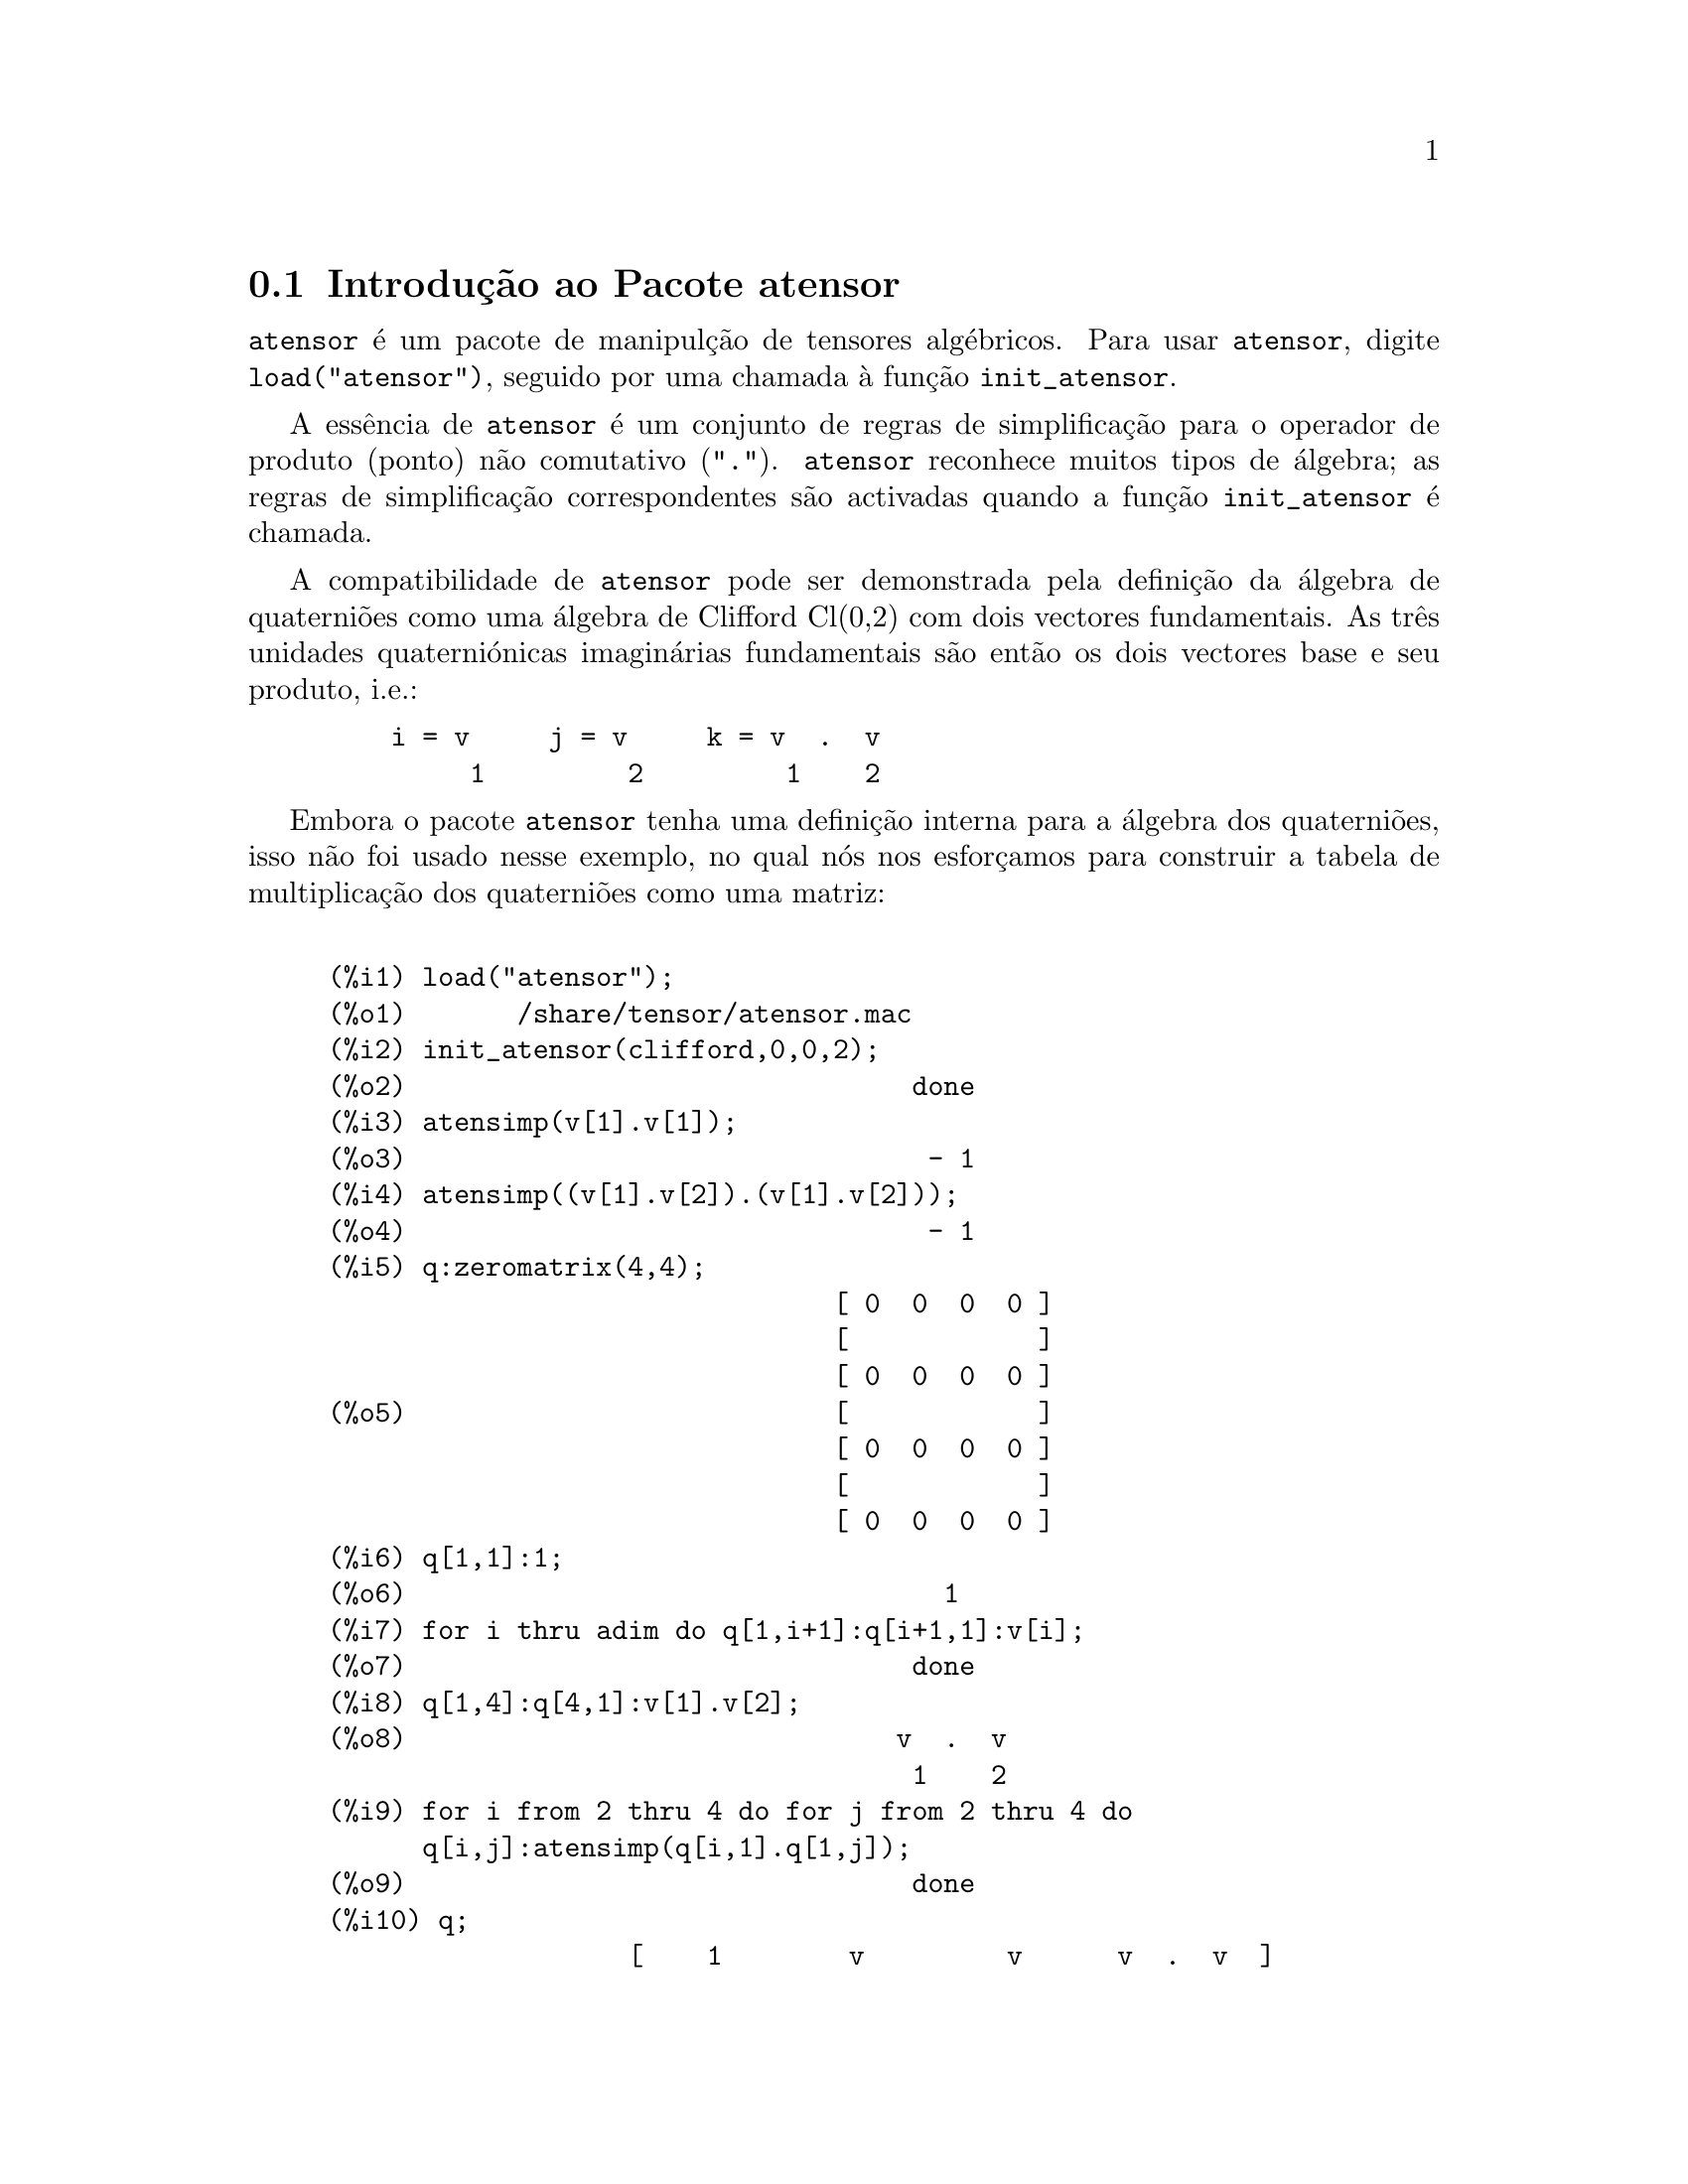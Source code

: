 @c /Atensor.texi/1.8/Mon Nov 21 00:19:56 2005//
@menu
* Introdução ao Pacote atensor::
* Definições para o Pacote atensor::
@end menu

@node Introdução ao Pacote atensor, Definições para o Pacote atensor, Pacote atensor, Pacote atensor
@section Introdução ao Pacote atensor

@code{atensor} é um pacote de manipulção de tensores algébricos.  Para usar @code{atensor},
digite @code{load("atensor")}, seguido por uma chamada à função 
@code{init_atensor}.

A essência de @code{atensor} é um conjunto de regras de simplificação para o operador
de produto (ponto) não comutativo ("@code{.}").  @code{atensor} reconhece
muitos tipos de álgebra; as regras de simplificação correspondentes são activadas quando
a função @code{init_atensor} é chamada.

A compatibilidade de @code{atensor} pode ser demonstrada pela
definição da álgebra de quaterniões como uma
álgebra de Clifford Cl(0,2) com dois vectores fundamentais.  As três
unidades quaterniónicas imaginárias fundamentais são então os
dois vectores base e seu produto, i.e.:

@example
    i = v     j = v     k = v  .  v
         1         2         1    2
@end example

Embora o pacote @code{atensor} tenha uma definição
interna para a álgebra dos quaterniões, isso não foi usado nesse
exemplo, no qual nós nos esforçamos para construir a
tabela de multiplicação dos quaterniões como uma
matriz:

@example

(%i1) load("atensor");
(%o1)       /share/tensor/atensor.mac
(%i2) init_atensor(clifford,0,0,2);
(%o2)                                done
(%i3) atensimp(v[1].v[1]);
(%o3)                                 - 1
(%i4) atensimp((v[1].v[2]).(v[1].v[2]));
(%o4)                                 - 1
(%i5) q:zeromatrix(4,4);
                                [ 0  0  0  0 ]
                                [            ]
                                [ 0  0  0  0 ]
(%o5)                           [            ]
                                [ 0  0  0  0 ]
                                [            ]
                                [ 0  0  0  0 ]
(%i6) q[1,1]:1;
(%o6)                                  1
(%i7) for i thru adim do q[1,i+1]:q[i+1,1]:v[i];
(%o7)                                done
(%i8) q[1,4]:q[4,1]:v[1].v[2];
(%o8)                               v  .  v
                                     1    2
(%i9) for i from 2 thru 4 do for j from 2 thru 4 do
      q[i,j]:atensimp(q[i,1].q[1,j]);
(%o9)                                done
(%i10) q;
                   [    1        v         v      v  .  v  ]
                   [              1         2      1    2 ]
                   [                                      ]
                   [   v         - 1     v  .  v    - v    ]
                   [    1                 1    2      2   ]
(%o10)             [                                      ]
                   [   v      - v  .  v     - 1      v     ]
                   [    2        1    2              1    ]
                   [                                      ]
                   [ v  .  v      v        - v       - 1   ]
                   [  1    2      2          1            ]
@end example

@code{atensor} reconhece como bases vectoriais símbolos indexados, onde o símbolo 
é aquele armazenado em @code{asymbol} e o iíndice está entre 1 e @code{adim}.
Para símbolos indexado, e somente para símbolos indexados, as formas bilineares
@code{sf}, @code{af}, e @code{av} são avaliadas.  A avaliação
substitui os valores  de @code{aform[i,j]} em lugar de @code{fun(v[i],v[j])}
onde @code{v} representa o valor de @code{asymbol} e @code{fun} é
ainda @code{af} ou @code{sf}; ou, isso substitui @code{v[aform[i,j]]}
em lugar de @code{av(v[i],v[j])}.

Desnecessário dizer, as funções @code{sf}, @code{af} e @code{av}
podem ser redefinidas.

Quando o pacote @code{atensor} é chamado, os seguintes sinalizadores são configurados:

@example
dotscrules:true;
dotdistrib:true;
dotexptsimp:false;
@end example

Se quiser experimentar com uma álgebra não associativa, pode
também considerar a configuração de @code{dotassoc}
para @code{false}.  Nesse caso, todavia, @code{atensimp} não stará
sempre habilitado a obter as simplificações desejadas.


@c end concepts atensor
@node Definições para o Pacote atensor,  , Introdução ao Pacote atensor, Pacote atensor

@section Definições para o Pacote atensor

@deffn {Função} init_atensor (@var{alg_type}, @var{opt_dims})
@deffnx {Função} init_atensor (@var{alg_type})

Inicializa o pacote @code{atensor} com o tipo especificado de álgebra.  @var{alg_type}
pode ser um dos seguintes:

@code{universal}: A álgebra universal tendo regras não comutativas.

@code{grassmann}: A álgebra de Grassman é definida pela relação de 
comutação @code{u.v+v.u=0}.

@code{clifford}: A álgebra de Clifford é definida pela relação
de comutação @code{u.v+v.u=-2*sf(u,v)} onde @code{sf} é a função
valor-escalar simétrico.  Para essa álgebra, @var{opt_dims} pode ser acima de três 
inteiros não negativos, representando o número de dimensões positivas,
dimensões degeneradas, e dimensões negativas da álgebra, respectivamente.  Se
quaisquer valores @var{opt_dims} são fornecidos, @code{atensor} irá configurar os
valores de @code{adim} e @code{aform} apropriadamente.  Caso contrário,
@code{adim} irá por padrão para 0 e @code{aform} não será definida.

@code{symmetric}: A álgebra simétrica é definida pela relação de 
comutação @code{u.v-v.u=0}.

@code{symplectic}: A álgebra simplética é definida pela relação de 
comutação @code{u.v-v.u=2*af(u,v)} onde @code{af} é uma função valor-escalar 
antisimétrica.  Para a álgebra simplética, @var{opt_dims} pode
mais de dois inteiros não negativos, representando a dimensão não degenerada e
e a dimensão degenerada, respectivamente.  Se quaisquer valores @var{opt_dims} são
fornecidos, @code{atensor} irá configurar os valores de @code{adim} e @code{aform}
apropriadamente.  Caso contrário, @code{adim} irá por padrão para 0 e @code{aform}
não será definida.

@code{lie_envelop}: O invólucro da álgebra de Lie é definido pela 
relação de comutação @code{u.v-v.u=2*av(u,v)} onde @code{av} é
uma função antisimétrica.

A função @code{init_atensor} também reconhece muitos tipos pré-definidos de 
álgebra:

@code{complex} implementa a álgebra de números complexos como a
álgebra de Clifford Cl(0,1).  A chamada @code{init_atensor(complex)} é
equivalente a @code{init_atensor(clifford,0,0,1)}.

@code{quaternion} implementa a álgebra de quaterniões.  A chamada
@code{init_atensor(quaternion)} é equivalente a 
@code{init_atensor(clifford,0,0,2)}.

@code{pauli} implementa a álgebra de spinores de Pauli como a
álgebra de Clifford Cl(3,0).  Uma chamada a @code{init_atensor(pauli)}
é equivalente a @code{init_atensor(clifford,3)}.

@code{dirac} implementa a álgebra de spinores de Dirac como a
álgebra de Clifford Cl(3,1).  Uma chamada a @code{init_atensor(dirac)}
é equivalente a @code{init_atensor(clifford,3,0,1)}.

@end deffn


@deffn {Função} atensimp (@var{expr})

Simplifica a expressão algébrica de tensores @var{expr} conforme as
regras configuradas por uma chamada a @code{init_atensor}.
Simplificações incluem aplicação
recursiva de relações comutativas e
resoluções de chamadas a @code{sf}, @code{af}, e
@code{av} onde for aplicável.  Uma salvaguarda é usada para garantir
que a função sempre termine, mesmo para expressões
complexas.

@end deffn

@deffn {Função} alg_type

O tipo de álgebra.  Valores válidos sáo @code{universal}, @code{grassmann},
@code{clifford}, @code{symmetric}, @code{symplectic} e @code{lie_envelop}.

@end deffn

@defvr {Variável} adim

A dimensionalidade da álgebra.  @code{atensor} usa o valor de @code{adim}
para determinar se um objecto indexado é uma base vectorial válida. Veja @code{abasep}.

@end defvr

@defvr {Variável} aform

Valor por omissão para as formas bilineares @code{sf}, @code{af}, e
@code{av}.  O padrão é a matriz identidade @code{ident(3)}.

@end defvr

@defvr {Variável} asymbol

O símbolo para bases vectoriais.

@end defvr

@deffn {Função} sf (@var{u}, @var{v})

É uma função escalar simétrica que é usada em
relações comutativas.  A implementação
padrão verifica se ambos os argumentos são bases vectoriais usando
@code{abasep} e se esse for o caso, substitui o valor correspondente da
matriz @code{aform}.

@end deffn

@deffn {Função} af (@var{u}, @var{v})

É uma função escalar antisimétrica que é usada em relações comutativas.
A implementação padrão verifica se ambos os argumentos são bases vectoriais
usando @code{abasep} e se esse for o caso, substitui o
valor correspondente da matriz @code{aform}.

@end deffn

@deffn {Função} av (@var{u}, @var{v})

É uma função antisimétrica que é usada em relações comutativas.
A implementação padrão verifica se ambos os argumentos são bases vectoriais
usando @code{abasep} e se esse for o caso, substitui o
valor correspondente da matriz @code{aform}.

Por exemplo:

@example
(%i1) load("atensor");
(%o1)       /share/tensor/atensor.mac
(%i2) adim:3;
(%o2)                                  3
(%i3) aform:matrix([0,3,-2],[-3,0,1],[2,-1,0]);
                               [  0    3   - 2 ]
                               [               ]
(%o3)                          [ - 3   0    1  ]
                               [               ]
                               [  2   - 1   0  ]
(%i4) asymbol:x;
(%o4)                                  x
(%i5) av(x[1],x[2]);
(%o5)                                 x
                                       3
@end example

@end deffn


@deffn {Função} abasep (@var{v})

Verifica se esse argumento é uma base vectorial @code{atensor} .  

E será, se ele for
um símbolo indexado, com o símbolo sendo o mesmo que o valor de
@code{asymbol}, e o índice tiver o mesmo valor numérico entre 1
e @code{adim}.

@end deffn


